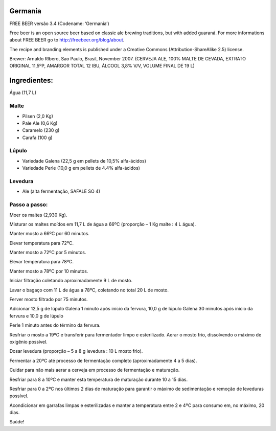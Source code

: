 Germania
========

FREE BEER versão 3.4 (Codename: ‘Germania’)

Free beer is an open source beer based on classic ale brewing traditions, but
with added guaraná. For more informations about FREE BEER go to http://freebeer.org/blog/about.

The recipe and branding elements is published under a Creative Commons
(Attribution-ShareAlike 2.5) license.

Brewer: Arnaldo RIbero, Sao Paulo, Brasil, November 2007.
(CERVEJA ALE, 100% MALTE DE CEVADA, EXTRATO ORIGINAL 11,5ºP, AMARGOR TOTAL 12 IBU, ÁLCOOL 3,8% V/V, VOLUME FINAL DE 19 L)

Ingredientes:
=============

Água (11,7 L)

Malte
-----

* Pilsen (2,0 Kg)
* Pale Ale (0,6 Kg)
* Caramelo (230 g)
* Carafa (100 g)

Lúpulo
------

* Variedade Galena (22,5 g em pellets de 10,5% alfa-ácidos)
* Variedade Perle (10,0 g em pellets de 4.4% alfa-ácidos)

Levedura
--------

* Ale (alta fermentação, SAFALE SO 4)

Passo a passo:
--------------

Moer os maltes (2,930 Kg).

Misturar os maltes moídos em 11,7 L de água a 66ºC (proporção – 1 Kg malte : 4 L água).

Manter mosto a 66ºC por 60 minutos.

Elevar temperatura para 72ºC.

Manter mosto a 72ºC por 5 minutos.

Elevar temperatura para 78ºC.

Manter mosto a 78ºC por 10 minutos.

Iniciar filtração coletando aproximadamente 9 L de mosto.

Lavar o bagaço com 11 L de água a 78ºC, coletando no total 20 L de mosto.

Ferver mosto filtrado por 75 minutos.

Adicionar 12,5 g de lúpulo Galena 1 minuto após início da fervura, 10,0 g de lúpulo Galena 30 minutos após início da fervura e 10,0 g de lúpulo 

Perle 1 minuto antes do término da fervura.

Resfriar o mosto a 19ºC e transferir para fermentador limpo e esterilizado. Aerar o mosto frio, dissolvendo o máximo de oxigênio possível.

Dosar levedura (proporção – 5 a 8 g levedura : 10 L mosto frio).

Fermentar a 20ºC até processo de fermentação completo (aproximadamente 4 a 5 dias).

Cuidar para não mais aerar a cerveja em processo de fermentação e maturação.

Resfriar para 8 a 10ºC e manter esta temperatura de maturação durante 10 a 15 dias.

Resfriar para 0 a 2ºC nos últimos 2 dias de maturação para garantir o máximo de sedimentação e remoção de leveduras possível.

Acondicionar em garrafas limpas e esterilizadas e manter a temperatura entre 2 e 4ºC para consumo em, no máximo, 20 dias.

Saúde!
